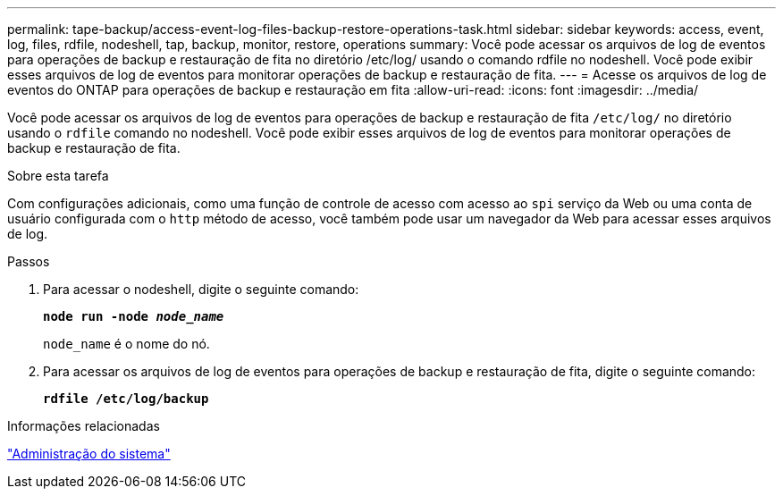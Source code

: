 ---
permalink: tape-backup/access-event-log-files-backup-restore-operations-task.html 
sidebar: sidebar 
keywords: access, event, log, files, rdfile, nodeshell, tap, backup, monitor, restore, operations 
summary: Você pode acessar os arquivos de log de eventos para operações de backup e restauração de fita no diretório /etc/log/ usando o comando rdfile no nodeshell. Você pode exibir esses arquivos de log de eventos para monitorar operações de backup e restauração de fita. 
---
= Acesse os arquivos de log de eventos do ONTAP para operações de backup e restauração em fita
:allow-uri-read: 
:icons: font
:imagesdir: ../media/


[role="lead"]
Você pode acessar os arquivos de log de eventos para operações de backup e restauração de fita `/etc/log/` no diretório usando o `rdfile` comando no nodeshell. Você pode exibir esses arquivos de log de eventos para monitorar operações de backup e restauração de fita.

.Sobre esta tarefa
Com configurações adicionais, como uma função de controle de acesso com acesso ao `spi` serviço da Web ou uma conta de usuário configurada com o `http` método de acesso, você também pode usar um navegador da Web para acessar esses arquivos de log.

.Passos
. Para acessar o nodeshell, digite o seguinte comando:
+
`*node run -node _node_name_*`

+
`node_name` é o nome do nó.

. Para acessar os arquivos de log de eventos para operações de backup e restauração de fita, digite o seguinte comando:
+
`*rdfile /etc/log/backup*`



.Informações relacionadas
link:../system-admin/index.html["Administração do sistema"]
